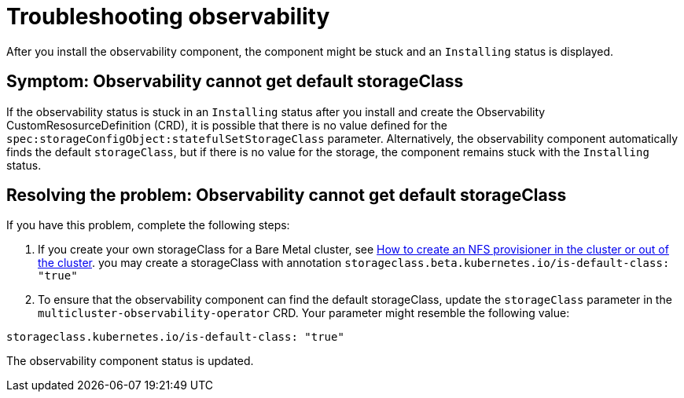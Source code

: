 [#troubleshooting-observability]
= Troubleshooting observability

After you install the observability component, the component might be stuck and an `Installing` status is displayed. 

[#symptom-observability-missing-default-storageClass]
== Symptom: Observability cannot get default storageClass

If the observability status is stuck in an `Installing` status after you install and create the Observability CustomResosurceDefinition (CRD), it is possible that there is no value defined for the `spec:storageConfigObject:statefulSetStorageClass` parameter. Alternatively, the observability component automatically finds the default `storageClass`, but if there is no value for the storage, the component remains stuck with the `Installing` status. 

[#resolving-observability-missing-default-storageClass]
== Resolving the problem: Observability cannot get default storageClass

If you have this problem, complete the following steps:

. If you create your own storageClass for a Bare Metal cluster, see link:https://source.redhat.com/groups/public/openshiftqe/openshiftqeknowledgebase/openshift_qe_knowledge_base_wiki/how_to_create_an_nfs_provisioner_in_the_cluster_or_out_of_the_cluster[How to create an NFS provisioner in the cluster or out of the cluster]. you may create a storageClass with annotation `storageclass.beta.kubernetes.io/is-default-class: "true"`
. To ensure that the observability component can find the default storageClass, update the `storageClass` parameter in the `multicluster-observability-operator` CRD. Your parameter might resemble the following value:

----
storageclass.kubernetes.io/is-default-class: "true"
----

The observability component status is updated.

// is there a specific status message that appears after the installation? 
